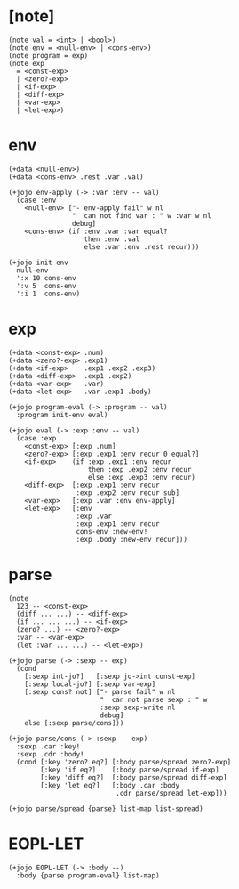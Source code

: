 #+property: tangle EOPL-LET.jo

* [note]

  #+begin_src jojo
  (note val = <int> | <bool>)
  (note env = <null-env> | <cons-env>)
  (note program = exp)
  (note exp
    = <const-exp>
    | <zero?-exp>
    | <if-exp>
    | <diff-exp>
    | <var-exp>
    | <let-exp>)
  #+end_src

* env

  #+begin_src jojo
  (+data <null-env>)
  (+data <cons-env> .rest .var .val)

  (+jojo env-apply (-> :var :env -- val)
    (case :env
      <null-env> ["- env-apply fail" w nl
                  "  can not find var : " w :var w nl
                  debug]
      <cons-env> (if :env .var :var equal?
                     then :env .val
                     else :var :env .rest recur)))

  (+jojo init-env
    null-env
    ':x 10 cons-env
    ':v 5  cons-env
    ':i 1  cons-env)
  #+end_src

* exp

  #+begin_src jojo
  (+data <const-exp> .num)
  (+data <zero?-exp> .exp1)
  (+data <if-exp>    .exp1 .exp2 .exp3)
  (+data <diff-exp>  .exp1 .exp2)
  (+data <var-exp>   .var)
  (+data <let-exp>   .var .exp1 .body)

  (+jojo program-eval (-> :program -- val)
    :program init-env eval)

  (+jojo eval (-> :exp :env -- val)
    (case :exp
      <const-exp> [:exp .num]
      <zero?-exp> [:exp .exp1 :env recur 0 equal?]
      <if-exp>    (if :exp .exp1 :env recur
                      then :exp .exp2 :env recur
                      else :exp .exp3 :env recur)
      <diff-exp>  [:exp .exp1 :env recur
                   :exp .exp2 :env recur sub]
      <var-exp>   [:exp .var :env env-apply]
      <let-exp>   [:env
                   :exp .var
                   :exp .exp1 :env recur
                   cons-env :new-env!
                   :exp .body :new-env recur]))
  #+end_src

* parse

  #+begin_src jojo
  (note
    123 -- <const-exp>
    (diff ... ...) -- <diff-exp>
    (if ... ... ...) -- <if-exp>
    (zero? ...) -- <zero?-exp>
    :var -- <var-exp>
    (let :var ... ...) -- <let-exp>)

  (+jojo parse (-> :sexp -- exp)
    (cond
      [:sexp int-jo?]   [:sexp jo->int const-exp]
      [:sexp local-jo?] [:sexp var-exp]
      [:sexp cons? not] ["- parse fail" w nl
                         "  can not parse sexp : " w
                         :sexp sexp-write nl
                         debug]
      else [:sexp parse/cons]))

  (+jojo parse/cons (-> :sexp -- exp)
    :sexp .car :key!
    :sexp .cdr :body!
    (cond [:key 'zero? eq?] [:body parse/spread zero?-exp]
          [:key 'if eq?]    [:body parse/spread if-exp]
          [:key 'diff eq?]  [:body parse/spread diff-exp]
          [:key 'let eq?]   [:body .car :body
                             .cdr parse/spread let-exp]))

  (+jojo parse/spread {parse} list-map list-spread)
  #+end_src

* EOPL-LET

  #+begin_src jojo
  (+jojo EOPL-LET (-> :body --)
    :body {parse program-eval} list-map)
  #+end_src
